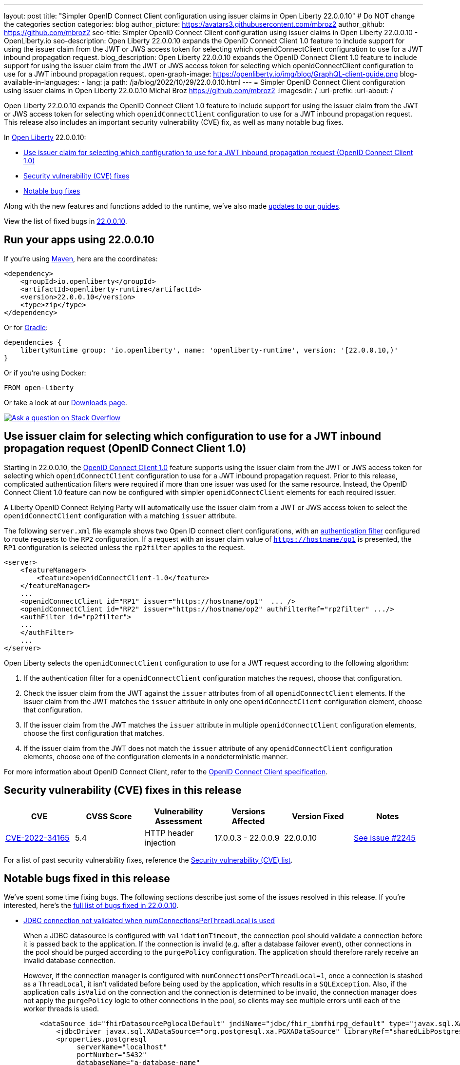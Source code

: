 ---
layout: post
title: "Simpler OpenID Connect Client configuration using issuer claims in Open Liberty 22.0.0.10"
# Do NOT change the categories section
categories: blog
author_picture: https://avatars3.githubusercontent.com/mbroz2
author_github: https://github.com/mbroz2
seo-title: Simpler OpenID Connect Client configuration using issuer claims in Open Liberty 22.0.0.10 - OpenLiberty.io
seo-description: Open Liberty 22.0.0.10 expands the OpenID Connect Client 1.0 feature to include support for using the issuer claim from the JWT or JWS access token for selecting which openidConnectClient configuration to use for a JWT inbound propagation request.
blog_description: Open Liberty 22.0.0.10 expands the OpenID Connect Client 1.0 feature to include support for using the issuer claim from the JWT or JWS access token for selecting which openidConnectClient configuration to use for a JWT inbound propagation request.
open-graph-image: https://openliberty.io/img/blog/GraphQL-client-guide.png
blog-available-in-languages:
- lang: ja
  path: /ja/blog/2022/10/29/22.0.0.10.html
---
= Simpler OpenID Connect Client configuration using issuer claims in Open Liberty 22.0.0.10
Michal Broz <https://github.com/mbroz2>
:imagesdir: /
:url-prefix:
:url-about: /
//Blank line here is necessary before starting the body of the post.


Open Liberty 22.0.0.10 expands the OpenID Connect Client 1.0 feature to include support for using the issuer claim from the JWT or JWS access token for selecting which `openidConnectClient` configuration to use for a JWT inbound propagation request.
This release also includes an important security vulnerability (CVE) fix, as well as many notable bug fixes.


In link:{url-about}[Open Liberty] 22.0.0.10:

* <<oidc, Use issuer claim for selecting which configuration to use for a JWT inbound propagation request (OpenID Connect Client 1.0)>>
* <<CVEs, Security vulnerability (CVE) fixes>>
* <<bugs, Notable bug fixes>>


Along with the new features and functions added to the runtime, we’ve also made <<guides, updates to our guides>>.

View the list of fixed bugs in link:https://github.com/OpenLiberty/open-liberty/issues?q=label%3Arelease%3A220010+label%3A%22release+bug%22[22.0.0.10].

[#run]
== Run your apps using 22.0.0.10

If you're using link:{url-prefix}/guides/maven-intro.html[Maven], here are the coordinates:

[source,xml]
----
<dependency>
    <groupId>io.openliberty</groupId>
    <artifactId>openliberty-runtime</artifactId>
    <version>22.0.0.10</version>
    <type>zip</type>
</dependency>
----

Or for link:{url-prefix}/guides/gradle-intro.html[Gradle]:

[source,gradle]
----
dependencies {
    libertyRuntime group: 'io.openliberty', name: 'openliberty-runtime', version: '[22.0.0.10,)'
}
----

Or if you're using Docker:

[source]
----
FROM open-liberty
----

Or take a look at our link:{url-prefix}/downloads/[Downloads page].

[link=https://stackoverflow.com/tags/open-liberty]
image::img/blog/blog_btn_stack.svg[Ask a question on Stack Overflow, align="center"]

// https://github.com/OpenLiberty/open-liberty/issues/21783
[#oidc]
== Use issuer claim for selecting which configuration to use for a JWT inbound propagation request (OpenID Connect Client 1.0)

Starting in 22.0.0.10, the link:{url-prefix}/docs/latest/reference/feature/openidConnectClient-1.0.html[OpenID Connect Client 1.0] feature supports using the issuer claim from the JWT or JWS access token for selecting which `openidConnectClient` configuration to use for a JWT inbound propagation request.  Prior to this release, complicated authentication filters were required if more than one issuer was used for the same resource. Instead, the OpenID Connect Client 1.0 feature can now be configured with simpler `openidConnectClient` elements for each required issuer.

A Liberty OpenID Connect Relying Party will automatically use the issuer claim from a JWT or JWS access token to select the `openidConnectClient` configuration with a matching `issuer` attribute. 

The following `server.xml` file example shows two Open ID connect client configurations, with an link:{url-prefix}/docs/latest/authentication-filters.html[authentication filter] configured to route requests to the `RP2` configuration. If a request with an issuer claim value of `https://hostname/op1` is presented, the `RP1` configuration is selected unless the `rp2filter` applies to the request.
[source, xml]
----
<server>
    <featureManager>
        <feature>openidConnectClient-1.0</feature>
    </featureManager>
    ...
    <openidConnectClient id="RP1" issuer="https://hostname/op1"  ... />
    <openidConnectClient id="RP2" issuer="https://hostname/op2" authFilterRef="rp2filter" .../>
    <authFilter id="rp2filter">
    ...
    </authFilter>
    ...
</server>
----

Open Liberty selects the `openidConnectClient` configuration to use for a JWT request according to the following algorithm:

1. If the authentication filter for a `openidConnectClient` configuration matches the request, choose that configuration.
2. Check the issuer claim from the JWT against the `issuer` attributes from of all `openidConnectClient` elements. If the issuer claim from the JWT matches the `issuer` attribute in only one `openidConnectClient` configuration element, choose that configuration.
3. If the issuer claim from the JWT matches the `issuer` attribute in multiple `openidConnectClient` configuration elements, choose the first configuration that matches.
4. If the issuer claim from the JWT does not match the `issuer` attribute of any `openidConnectClient` configuration elements, choose one of the configuration elements in a nondeterministic manner.

For more information about OpenID Connect Client, refer to the link:https://openid.net/specs/openid-connect-core-1_0.html[OpenID Connect Client specification].

[#CVEs]
== Security vulnerability (CVE) fixes in this release
[cols="6*"]
|===
|CVE |CVSS Score |Vulnerability Assessment |Versions Affected |Version Fixed |Notes

|http://cve.mitre.org/cgi-bin/cvename.cgi?name=CVE-2022-34165[CVE-2022-34165]
|5.4
|HTTP header injection
|17.0.0.3 - 22.0.0.9
|22.0.0.10
|link:https://github.com/OpenLiberty/open-liberty/issues/22425[See issue #2245]
|===

For a list of past security vulnerability fixes, reference the link:{url-prefix}/docs/latest/security-vulnerabilities.html[Security vulnerability (CVE) list].


[#bugs]
== Notable bugs fixed in this release

We’ve spent some time fixing bugs. The following sections describe just some of the issues resolved in this release. If you’re interested, here’s the  link:https://github.com/OpenLiberty/open-liberty/issues?q=label%3Arelease%3A220010+label%3A%22release+bug%22[full list of bugs fixed in 22.0.0.10].

* link:https://github.com/OpenLiberty/open-liberty/issues/20599[JDBC connection not validated when numConnectionsPerThreadLocal is used]
+
When a JDBC datasource is configured with `validationTimeout`, the connection pool should validate a connection before it is passed back to the application. If the connection is invalid (e.g. after a database failover event), other connections in the pool should be purged according to the `purgePolicy` configuration. The application should therefore rarely receive an invalid database connection.
+
However, if the connection manager is configured with `numConnectionsPerThreadLocal=1`, once a connection is stashed as a `ThreadLocal`, it isn't validated before being used by the application, which results in a `SQLException`. Also, if the application calls `isValid` on the connection and the connection is determined to be invalid, the connection manager does not apply the `purgePolicy` logic to other connections in the pool, so clients may see multiple errors until each of the worker threads is used. 
+
```
    <dataSource id="fhirDatasourcePglocalDefault" jndiName="jdbc/fhir_ibmfhirpg_default" type="javax.sql.XADataSource" statementCacheSize="200" syncQueryTimeoutWithTransactionTimeout="true" validationTimeout="30s">
        <jdbcDriver javax.sql.XADataSource="org.postgresql.xa.PGXADataSource" libraryRef="sharedLibPostgres"/>
        <properties.postgresql
             serverName="localhost"
             portNumber="5432"
             databaseName="a-database-name"
             user="a-database-user"
             password="a-database-password"
             currentSchema="a-database-schema"
         />
        <connectionManager
            minPoolSize="40"
            maxPoolSize="80"
            agedTimeout="-1"
            numConnectionsPerThreadLocal="1"
            connectionTimeout="60s"
            maxIdleTime="2m"
            purgePolicy="EntirePool"
        />
    </dataSource>
```
+
After the fix, with `validationTimeout` configured, the connection is validated before use and the connection pool is purged of bad connections according to `purgePolicy`.


* link:https://github.com/OpenLiberty/open-liberty/issues/21914[JobOperator.getRunningExecutions output includes job executions that aren't running]
+
A bug caused the Liberty Java batch `JobOperator.getRunningExecutions()` API call returns all job execution IDs associated with a running job instance, instead of just those job executions IDs that are running.
+
After the fix, when `JobOperator.getRunningExecutions()` is called for that job name, both the original (stopped) and the new (restarted) execution IDs are returned.

* link:https://github.com/OpenLiberty/open-liberty/issues/21805[Removed hideMessage logging attribute not dynamically picked up during server configuration update]
+
Removal of message ID prefixes from the `hideMessage` logging attribute was not honored on a running server.
+ 
This issue is now resolved and the configuration of the running server is properly updated to no longer hide the messages that were removed from the attribute.

* link:https://github.com/OpenLiberty/open-liberty/issues/22189[Missing NLS strings for allowAuthenticationFailOverToAuthMethod options]
+
The `AllowAuthenticationFailOverToAuthMethod` option descriptions all had untranslated NLS constants.  This was due to the constants missing from the NLS file for the metatype.
+
With the fix, all the `AllowAuthenticationFailOverToAuthMethod` option descriptions are now properly translated.

* link:https://github.com/OpenLiberty/open-liberty/issues/22221[Session timing issue during server shutdown]
+
Due to a session cache service timing issue during server shutdown, it was possible that the invalidation thread hits in the middle of cacheservice teardown.  This could occur due to the cache instance not being checked when processing invalid listeners.
+
The issue has been resolved in this release.

* link:https://github.com/OpenLiberty/open-liberty/issues/22347[FFDCIgnore not honored on or after 22.0.0.4]
+
Starting in 22.0.0.4, when a resource adapter with a 1.0 spec deployment descriptor was installed, the `@FFDCIgnore` annotation was ignored causing an FFDC to be incorrectly emitted.
+
After the fix, the FFDC is no longer created.


[#guides]
== New and updated guides since the previous release
As Open Liberty features and functionality continue to grow, we continue to add link:https://openliberty.io/guides/?search=new&key=tag[new guides to openliberty.io] on those topics to make their adoption as easy as possible.  Existing guides also receive updates in order to address any reported bugs/issues, keep their content current, and expand what their topic covers.

* link:{url-prefix}/guides/graphql-client.html[Running GraphQL queries and mutations using a GraphQL client]
** Learn how to use the SmallRye GraphQL client's typesafe interface to query and mutate data from multiple microservices. 

[.img_border_light]
image::img/blog/GraphQL-client-guide.png["GraphQL Client Guide" ,width=50%,align="center"]

== Get Open Liberty 22.0.0.10 now

Available through <<run,Maven, Gradle, Docker, and as a downloadable archive>>.
